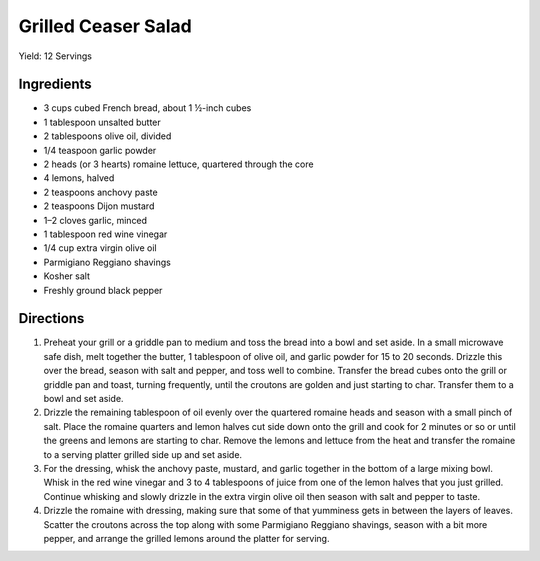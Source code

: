 Grilled Ceaser Salad
====================

Yield: 12 Servings

Ingredients
-----------
- 3 cups cubed French bread, about 1 ½-inch cubes
- 1 tablespoon unsalted butter
- 2 tablespoons olive oil, divided
- 1/4 teaspoon garlic powder
- 2 heads (or 3 hearts) romaine lettuce, quartered through the core
- 4 lemons, halved
- 2 teaspoons anchovy paste
- 2 teaspoons Dijon mustard
- 1–2 cloves garlic, minced
- 1 tablespoon red wine vinegar
- 1/4 cup extra virgin olive oil
- Parmigiano Reggiano shavings
- Kosher salt
- Freshly ground black pepper


Directions
----------
1. Preheat your grill or a griddle pan to medium and toss the bread into
   a bowl and set aside. In a small microwave safe dish, melt together
   the butter, 1 tablespoon of olive oil, and garlic powder for 15 to 20
   seconds. Drizzle this over the bread, season with salt and pepper,
   and toss well to combine. Transfer the bread cubes onto the grill or
   griddle pan and toast, turning frequently, until the croutons are
   golden and just starting to char. Transfer them to a bowl and set aside.
2. Drizzle the remaining tablespoon of oil evenly over the quartered
   romaine heads and season with a small pinch of salt. Place the romaine
   quarters and lemon halves cut side down onto the grill and cook for
   2 minutes or so or until the greens and lemons are starting to char.
   Remove the lemons and lettuce from the heat and transfer the romaine to
   a serving platter grilled side up and set aside.
3. For the dressing, whisk the anchovy paste, mustard, and garlic together
   in the bottom of a large mixing bowl. Whisk in the red wine vinegar and
   3 to 4 tablespoons of juice from one of the lemon halves that you just
   grilled. Continue whisking and slowly drizzle in the extra virgin olive
   oil then season with salt and pepper to taste.
4. Drizzle the romaine with dressing, making sure that some of that
   yumminess gets in between the layers of leaves. Scatter the croutons
   across the top along with some Parmigiano Reggiano shavings, season
   with a bit more pepper, and arrange the grilled lemons around the
   platter for serving.


